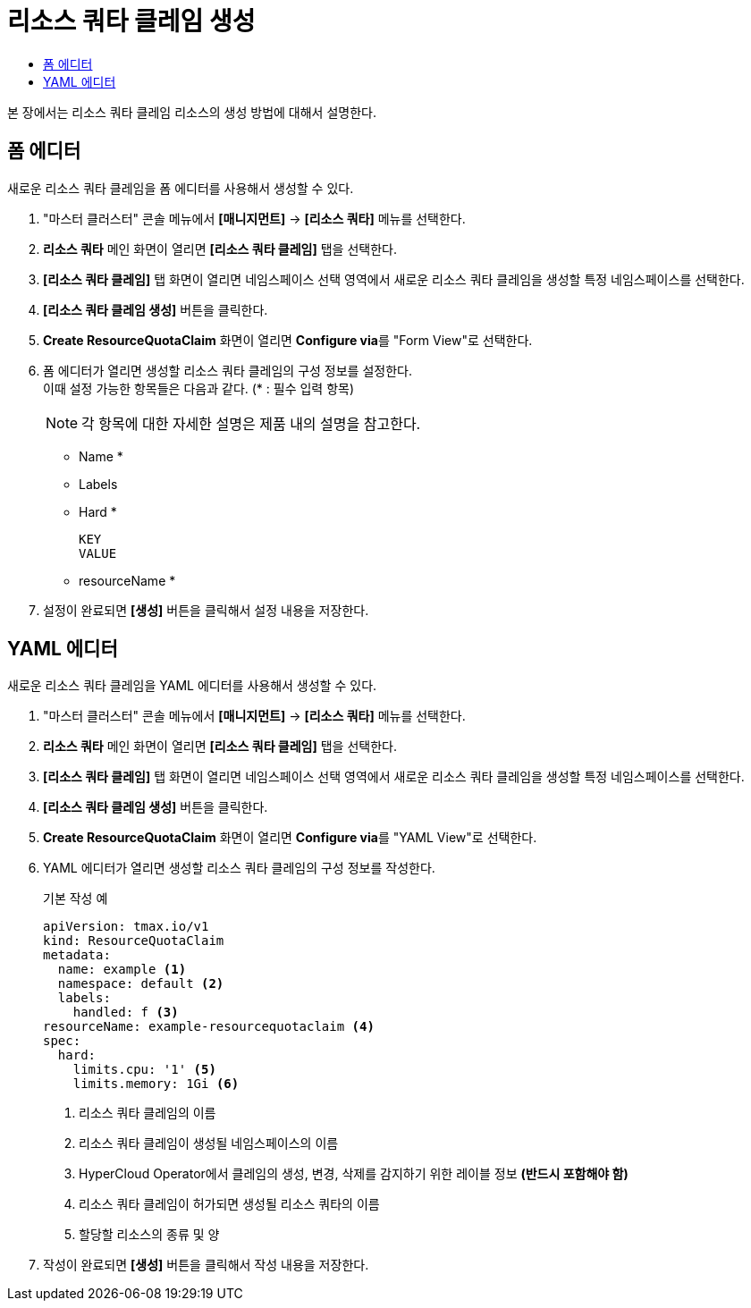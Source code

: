 = 리소스 쿼타 클레임 생성
:toc:
:toc-title:

본 장에서는 리소스 쿼타 클레임 리소스의 생성 방법에 대해서 설명한다.

== 폼 에디터

새로운 리소스 쿼타 클레임을 폼 에디터를 사용해서 생성할 수 있다.

. "마스터 클러스터" 콘솔 메뉴에서 *[매니지먼트]* -> *[리소스 쿼타]* 메뉴를 선택한다.
. *리소스 쿼타* 메인 화면이 열리면 *[리소스 쿼타 클레임]* 탭을 선택한다.
. *[리소스 쿼타 클레임]* 탭 화면이 열리면 네임스페이스 선택 영역에서 새로운 리소스 쿼타 클레임을 생성할 특정 네임스페이스를 선택한다.
. *[리소스 쿼타 클레임 생성]* 버튼을 클릭한다.
. *Create ResourceQuotaClaim* 화면이 열리면 **Configure via**를 "Form View"로 선택한다.
. 폼 에디터가 열리면 생성할 리소스 쿼타 클레임의 구성 정보를 설정한다. +
이때 설정 가능한 항목들은 다음과 같다. (* : 필수 입력 항목) 
+
NOTE: 각 항목에 대한 자세한 설명은 제품 내의 설명을 참고한다.

* Name *
* Labels
* Hard *
+
----
KEY
VALUE
----
* resourceName *
. 설정이 완료되면 *[생성]* 버튼을 클릭해서 설정 내용을 저장한다.

== YAML 에디터

새로운 리소스 쿼타 클레임을 YAML 에디터를 사용해서 생성할 수 있다.

. "마스터 클러스터" 콘솔 메뉴에서 *[매니지먼트]* -> *[리소스 쿼타]* 메뉴를 선택한다.
. *리소스 쿼타* 메인 화면이 열리면 *[리소스 쿼타 클레임]* 탭을 선택한다.
. *[리소스 쿼타 클레임]* 탭 화면이 열리면 네임스페이스 선택 영역에서 새로운 리소스 쿼타 클레임을 생성할 특정 네임스페이스를 선택한다.
. *[리소스 쿼타 클레임 생성]* 버튼을 클릭한다.
. *Create ResourceQuotaClaim* 화면이 열리면 **Configure via**를 "YAML View"로 선택한다.
. YAML 에디터가 열리면 생성할 리소스 쿼타 클레임의 구성 정보를 작성한다.
+
.기본 작성 예
[source,yaml]
----
apiVersion: tmax.io/v1
kind: ResourceQuotaClaim
metadata:
  name: example <1>
  namespace: default <2>
  labels:
    handled: f <3>
resourceName: example-resourcequotaclaim <4>
spec:
  hard:
    limits.cpu: '1' <5>
    limits.memory: 1Gi <6>
----
+
<1> 리소스 쿼타 클레임의 이름
<2> 리소스 쿼타 클레임이 생성될 네임스페이스의 이름
<3> HyperCloud Operator에서 클레임의 생성, 변경, 삭제를 감지하기 위한 레이블 정보 *(반드시 포함해야 함)*
<4> 리소스 쿼타 클레임이 허가되면 생성될 리소스 쿼타의 이름
<5> 할당할 리소스의 종류 및 양
. 작성이 완료되면 *[생성]* 버튼을 클릭해서 작성 내용을 저장한다.